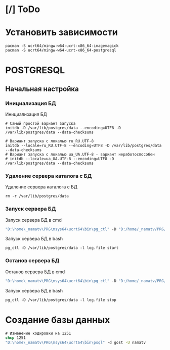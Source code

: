 * [/] ToDo

* Установить зависимости
#+begin_src shell
  pacman -S ucrt64/mingw-w64-ucrt-x86_64-imagemagick
  pacman -S ucrt64/mingw-w64-ucrt-x86_64-postgresql
#+end_src

* POSTGRESQL
** Начальная настройка
*** Инициализация БД
#+caption: Инициализация БД
#+begin_src shell
  # Самый простой вариант запуска
  initdb -D /var/lib/postgres/data --encoding=UTF8 -D /var/lib/postgres/data --data-checksums

  # Вариант запуска с локалью ru_RU.UTF-8
  initdb --locale=ru_RU.UTF-8 --encoding=UTF8 -D /var/lib/postgres/data --data-checksums
  # Вариант запуска с локалью ua_UA.UTF-8 - вариант неработоспособен
  # initdb --locale=ua_UA.UTF-8 --encoding=UTF8 -D /var/lib/postgres/data --data-checksums
#+end_src

*** Удаление сервера каталога с БД
#+caption: Удаление сервера каталога с БД
#+begin_src shell
  rm -r /var/lib/postgres/data
#+end_src

#+RESULTS:
*** Запуск сервера БД
#+caption: Запуск сервера БД в cmd
#+begin_src cmd
  "D:\home\_namatv\PRG\msys64\ucrt64\bin\pg_ctl" -D "D:/home/_namatv/PRG/msys64/var/lib/postgres/data" -l log.file start
#+end_src

#+caption: Запуск сервера БД в bash
#+begin_src shell
  pg_ctl -D /var/lib/postgres/data -l log.file start
#+end_src

*** Останов сервера БД 
#+caption: Останов сервера БД в cmd
#+begin_src cmd
 "D:\home\_namatv\PRG\msys64\ucrt64\bin\pg_ctl" -D "D:/home/_namatv/PRG/msys64/var/lib/postgres/data" -l log.file stop 
#+end_src

#+caption: Запуск сервера БД в bash
#+begin_src shell
  pg_ctl -D /var/lib/postgres/data -l log.file stop
#+end_src

* Создание базы данных

#+begin_src cmd
  # Изменение кодировки на 1251
  chcp 1251
  "D:\home\_namatv\PRG\msys64\ucrt64\bin\psql" -d gost -U namatv
#+end_src
